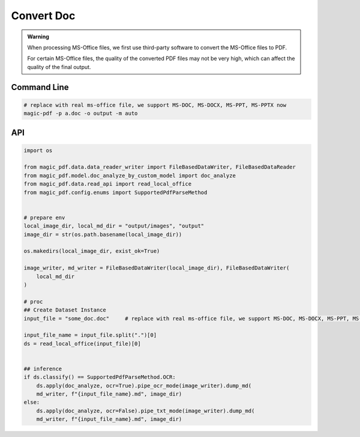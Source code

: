 

Convert Doc
=============

.. admonition:: Warning
    :class: tip

    When processing MS-Office files, we first use third-party software to convert the MS-Office files to PDF.

    For certain MS-Office files, the quality of the converted PDF files may not be very high, which can affect the quality of the final output.



Command Line
^^^^^^^^^^^^^

.. code:: python

    # replace with real ms-office file, we support MS-DOC, MS-DOCX, MS-PPT, MS-PPTX now
    magic-pdf -p a.doc -o output -m auto


API
^^^^^^^^
.. code:: python

    import os

    from magic_pdf.data.data_reader_writer import FileBasedDataWriter, FileBasedDataReader
    from magic_pdf.model.doc_analyze_by_custom_model import doc_analyze
    from magic_pdf.data.read_api import read_local_office
    from magic_pdf.config.enums import SupportedPdfParseMethod


    # prepare env
    local_image_dir, local_md_dir = "output/images", "output"
    image_dir = str(os.path.basename(local_image_dir))

    os.makedirs(local_image_dir, exist_ok=True)

    image_writer, md_writer = FileBasedDataWriter(local_image_dir), FileBasedDataWriter(
        local_md_dir
    )

    # proc
    ## Create Dataset Instance
    input_file = "some_doc.doc"     # replace with real ms-office file, we support MS-DOC, MS-DOCX, MS-PPT, MS-PPTX now

    input_file_name = input_file.split(".")[0]
    ds = read_local_office(input_file)[0]


    ## inference
    if ds.classify() == SupportedPdfParseMethod.OCR:
        ds.apply(doc_analyze, ocr=True).pipe_ocr_mode(image_writer).dump_md(
        md_writer, f"{input_file_name}.md", image_dir)
    else:
        ds.apply(doc_analyze, ocr=False).pipe_txt_mode(image_writer).dump_md(
        md_writer, f"{input_file_name}.md", image_dir)
